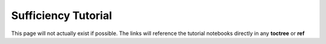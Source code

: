 ====================
Sufficiency Tutorial 
====================

This page will not actually exist if possible. The links will reference the tutorial notebooks directly in any **toctree** or **ref**